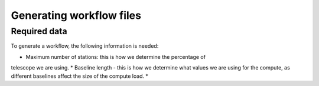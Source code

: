 ============================
Generating workflow files
============================


Required data
--------------
To generate a workflow, the following information is needed:

* Maximum number of stations: this is how we determine the percentage of
telescope we are using.
* Baseline length - this is how we determine what values we are using for the
compute, as different baselines affect the size of the compute load.
*